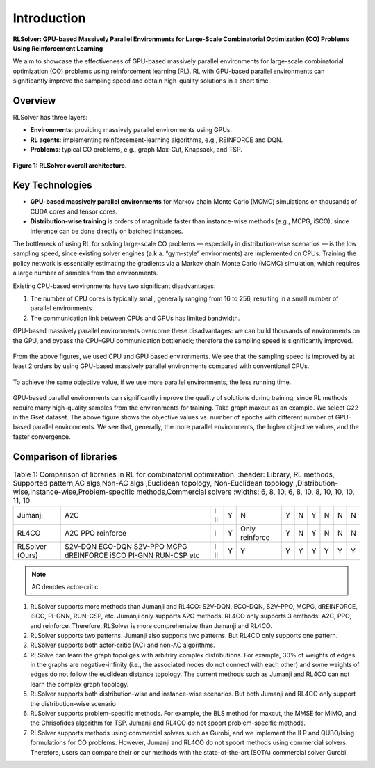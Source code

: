 Introduction
============

**RLSolver: GPU-based Massively Parallel Environments for Large-Scale  
Combinatorial Optimization (CO) Problems Using Reinforcement Learning**


We aim to showcase the effectiveness of GPU-based massively parallel environments for large-scale combinatorial optimization (CO) problems using reinforcement learning (RL).  
RL with GPU-based parallel environments can significantly improve the sampling speed and obtain high-quality solutions in a short time.

Overview
--------

RLSolver has three layers:

- **Environments**: providing massively parallel environments using GPUs.  
- **RL agents**: implementing reinforcement-learning algorithms, e.g., REINFORCE and DQN.  
- **Problems**: typical CO problems, e.g., graph Max-Cut, Knapsack, and TSP.


.. figure:: /_static/RLSolver_framework.png
   :alt: RLSolver Architecture
   :width: 75%
   :align: center

   **Figure 1: RLSolver overall architecture.**

Key Technologies
----------------

- **GPU-based massively parallel environments** for Markov chain Monte Carlo (MCMC) simulations on thousands of CUDA cores and tensor cores.  
- **Distribution-wise training** is orders of magnitude faster than instance-wise methods (e.g., MCPG, iSCO), since inference can be done directly on batched instances.


.. raw:: html

   <h2 style="margin-top: 1em;">Why Use GPU-based Massively Parallel Environments?</h2>


The bottleneck of using RL for solving large-scale CO problems — especially in distribution-wise scenarios — is the low sampling speed, since existing solver engines (a.k.a. “gym-style” environments) are implemented on CPUs.  Training the policy network is essentially estimating the gradients via a Markov chain Monte Carlo (MCMC) simulation, which requires a large number of samples from the environments.

Existing CPU-based environments have two significant disadvantages:

1.  The number of CPU cores is typically small, generally ranging from 16 to 256, resulting in a small number of parallel environments.  
2.  The communication link between CPUs and GPUs has limited bandwidth.  

GPU-based massively parallel environments overcome these disadvantages: we can build thousands of environments on the GPU, and bypass the CPU–GPU communication bottleneck; therefore the sampling speed is significantly improved.

.. raw:: html

   <div style="font-size:1.5em; font-weight:bold; margin:1em 0;">
     Improving the Sampling Speed
   </div>

.. figure:: /_static/sampling_efficiency_maxcut.png
   :alt: Sampling speed comparison between CPU and GPU environments
   :width: 90%
   :align: center

From the above figures, we used CPU and GPU based environments.  
We see that the sampling speed is improved by at least 2 orders by using GPU-based massively parallel environments compared with conventional CPUs.


.. raw:: html

   <div style="font-size:1.5em; font-weight:bold; margin:1em 0;">
     Improving the Convergence Speed
   </div>


.. figure:: /_static/obj_time.png
   :alt: Objective value versus wall-clock time
   :width: 90%
   :align: center

To achieve the same objective value, if we use more parallel environments, the less running time.

.. raw:: html

   <div style="font-size:1.5em; font-weight:bold; margin:1em 0;">
     Improving the Quality of Solutions
   </div>

.. figure:: /_static/objectives_epochs.png
   :alt: Convergence curves on GSET G22 with varying parallel environments
   :width: 80%
   :align: center

GPU-based parallel environments can significantly improve the quality of solutions during training, since RL methods require many high-quality samples from the environments for training. Take graph maxcut as an example. We select G22 in the Gset dataset. The above figure shows the objective values vs. number of epochs with different number of GPU-based parallel environments. We see that, generally, the more parallel environments, the higher objective values, and the faster convergence.


Comparison of libraries
----------------

.. raw:: html

    <div style="overflow-x: auto;">

.. csv-table:: Table 1: Comparison of libraries in RL for combinatorial optimization.
   :header: Library, RL methods, Supported pattern,AC algs,Non-AC algs ,Euclidean topology, Non-Euclidean topology ,Distribution-wise,Instance-wise,Problem-specific methods,Commercial solvers
   :widths: 6, 8, 10, 6, 8, 10, 8, 10, 10, 10, 11, 10

  Jumanji, A2C,I II , Y, N, Y ,N ,Y ,N ,N ,N
   RL4CO , A2C PPO reinforce , I , Y , Only reinforce , Y,N ,Y,N,N,N
   RLSolver (Ours), S2V-DQN  ECO-DQN  S2V-PPO  MCPG  dREINFORCE  iSCO  PI-GNN  RUN-CSP  etc, I II, Y, Y , Y ,Y ,Y,Y ,Y ,Y 

.. raw:: html

    </div>

.. note::

   AC denotes actor-critic.


1) RLSolver supports more methods than Jumanji and RL4CO: S2V-DQN, ECO-DQN, S2V-PPO, MCPG, dREINFORCE, iSCO, PI-GNN, RUN-CSP, etc. Jumanji only supports A2C methods. RL4CO only supports 3 emthods: A2C, PPO, and reinforce. Therefore, RLSolver is more comprehensive than Jumanji and RL4CO.

2) RLSolver supports two patterns. Jumanji also supports two patterns. But RL4CO only supports one pattern.

3) RLSolver supports both actor-critic (AC) and non-AC algorithms. 

4) RLSolve can learn the graph topoliges with arbitriry complex distributions. For example, 30% of weights of edges in the graphs are negative-infinity (i.e., the associated nodes do not connect with each other) and some weights of edges do not follow the euclidean distance topology. The current methods such as Jumanji and RL4CO can not learn the complex graph topology. 

5) RLSolver supports both distribution-wise and instance-wise scenarios. But both Jumanji and RL4CO only support the distribution-wise scenario

6) RLSolver supports problem-specific methods. For example, the BLS method for maxcut, the MMSE for MIMO, and the Chrisofides algorithm for TSP. Jumanji and RL4CO do not spoort problem-specific methods.

7) RLSolver supports methods using commercial solvers such as Gurobi, and we implement the ILP and QUBO/Ising formulations for CO problems. However, Jumanji and RL4CO do not spoort methods using commercial solvers. Therefore, users can compare their or our methods with the state-of-the-art (SOTA) commercial solver Gurobi. 




